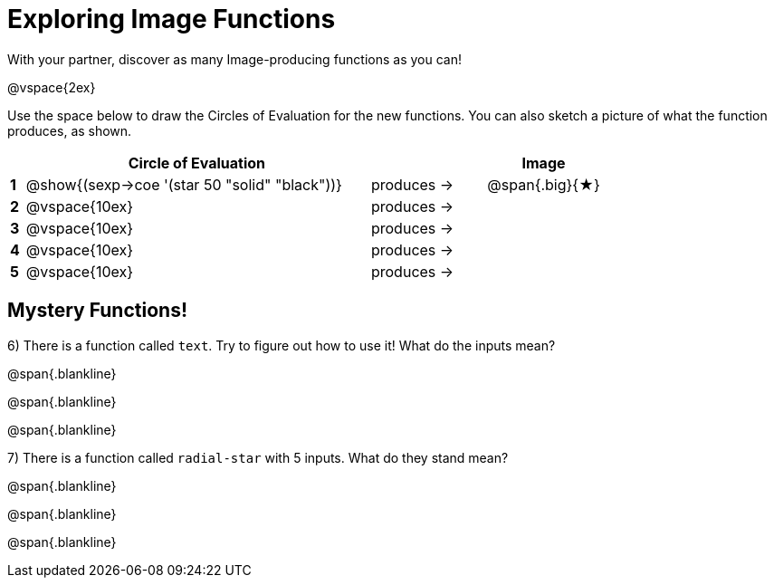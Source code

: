 = Exploring Image Functions

++++
<style>
.lesson-section-1 { border: 0px !important;	}
.big 			  { font-size: 60pt;		}
</style>
++++

With your partner, discover as many Image-producing functions as you can!

@vspace{2ex}

Use the space below to draw the Circles of Evaluation for the new functions.
You can also sketch a picture of what the function produces, as shown.

[cols="^.^1,^.^24,^.^8,.^8", options="header", stripes="none"]
|===
|   | Circle of Evaluation 							|					| Image
|*1*| @show{(sexp->coe '(star 50 "solid" "black"))}	| produces &rarr;	|@span{.big}{&#9733;}
|*2*| @vspace{10ex}									| produces &rarr;	|
|*3*| @vspace{10ex}									| produces &rarr;	|
|*4*| @vspace{10ex}									| produces &rarr;	|
|*5*| @vspace{10ex}									| produces &rarr;	|
|===

== Mystery Functions!

6) There is a function called `text`. Try to figure out how to use it! What do the inputs mean?

@span{.blankline}

@span{.blankline}

@span{.blankline}

7) There is a function called `radial-star` with 5 inputs. What do they stand mean?

@span{.blankline}

@span{.blankline}

@span{.blankline}